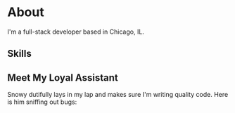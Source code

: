 * About

I'm a full-stack developer based in Chicago, IL.

** Skills

[[][file:https://img.shields.io/badge/Node%20js-20232A?style=for-the-badge&logo=nodedotjs&logoColor=000000.svg]]
[[][file:https://img.shields.io/badge/React-20232A?style=for-the-badge&logo=react&logoColor=61DAFB.svg]]
[[][file:https://img.shields.io/badge/Databricks-20232A?style=for-the-badge&logo=Databricks&logoColor=white.svg]]

** Meet My Loyal Assistant

#+ATTR_HTML: :width 100% :height 100% :class border-2 :alt Description of the image :title Image title
[[./snowy-pfp.jpg]]


Snowy dutifully lays in my lap and makes sure I'm writing quality code. Here is
him sniffing out bugs:

#+ATTR_HTML: :width 100% :height 100% :class border-2 :alt Description of the image :title Image title
[[./snowy-sniffing.jpg]]


